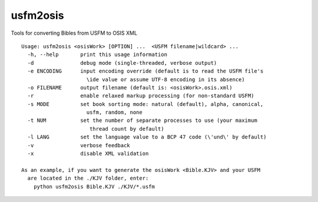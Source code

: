 usfm2osis
=========

.. image:: https://travis-ci.org/chrislit/usfm2osis.svg
    :target: https://travis-ci.org/chrislit/usfm2osis
    :alt: Build Status

.. image:: https://coveralls.io/repos/chrislit/usfm2osis/badge.svg
    :target: https://coveralls.io/r/chrislit/usfm2osis
    :alt: Coverage Status

.. image:: https://img.shields.io/pypi/v/usfm2osis.svg
    :target: https://pypi.python.org/pypi/usfm2osis
    :alt: PyPI

.. image:: https://readthedocs.org/projects/usfm2osis/badge/?version=latest
    :target: https://usfm2osis.readthedocs.org/en/latest/
    :alt: Documentation Status

Tools for converting Bibles from USFM to OSIS XML

::

    Usage: usfm2osis <osisWork> [OPTION] ...  <USFM filename|wildcard> ...
      -h, --help       print this usage information
      -d               debug mode (single-threaded, verbose output)
      -e ENCODING      input encoding override (default is to read the USFM file's
                         \ide value or assume UTF-8 encoding in its absence)
      -o FILENAME      output filename (default is: <osisWork>.osis.xml)
      -r               enable relaxed markup processing (for non-standard USFM)
      -s MODE          set book sorting mode: natural (default), alpha, canonical,
                         usfm, random, none
      -t NUM           set the number of separate processes to use (your maximum
                          thread count by default)
      -l LANG          set the language value to a BCP 47 code (\'und\' by default)
      -v               verbose feedback
      -x               disable XML validation

    As an example, if you want to generate the osisWork <Bible.KJV> and your USFM
      are located in the ./KJV folder, enter:
        python usfm2osis Bible.KJV ./KJV/*.usfm
